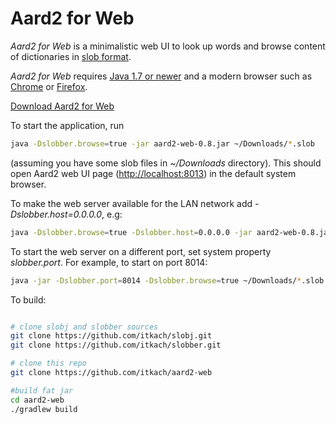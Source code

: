 * Aard2 for Web
  /Aard2 for Web/ is a minimalistic web UI to look up words and
  browse content of dictionaries in [[https://github.com/itkach/slob][slob format]].

  /Aard2 for Web/ requires [[http://java.com/download/index.jsp][Java 1.7 or newer]] and a modern browser
  such as [[https://www.google.com/chrome/browser/][Chrome]] or [[http://mozilla.org/firefox][Firefox]].

  [[https://github.com/itkach/aard2-web/releases/][Download Aard2 for Web]]

  To start the application, run

   #+BEGIN_SRC sh
  java -Dslobber.browse=true -jar aard2-web-0.8.jar ~/Downloads/*.slob
   #+END_SRC

  (assuming you have some slob files in /~/Downloads/
  directory). This should open Aard2 web UI page
  (http://localhost:8013) in the default system browser.

  To make the web server available for the LAN network add /-Dslobber.host=0.0.0.0/, e.g:

   #+BEGIN_SRC sh
  java -Dslobber.browse=true -Dslobber.host=0.0.0.0 -jar aard2-web-0.8.jar ~/Downloads/*.slob
   #+END_SRC

  To start the web server on a different port, set system
  property /slobber.port/. For example, to start on port 8014:

   #+BEGIN_SRC sh
  java -jar -Dslobber.port=8014 -Dslobber.browse=true ~/Downloads/*.slob
   #+END_SRC

  To build:

   #+BEGIN_SRC sh

     # clone slobj and slobber sources
     git clone https://github.com/itkach/slobj.git
     git clone https://github.com/itkach/slobber.git

     # clone this repo
     git clone https://github.com/itkach/aard2-web

     #build fat jar
     cd aard2-web
     ./gradlew build

   #+END_SRC
